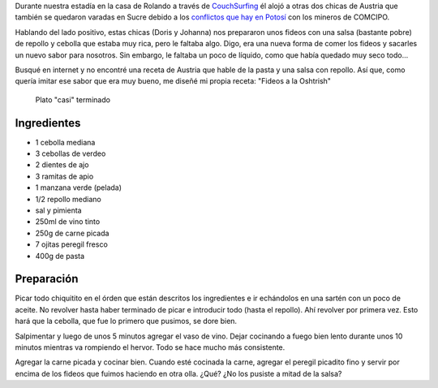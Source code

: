.. title: Fideos a la Oshtrish
.. slug: fideos-a-la-oshtrish
.. date: 2015-07-22 17:04:23 UTC-03:00
.. tags: cocina, comida, recetas, bolivia, sucre, austria
.. category: 
.. link: 
.. description: 
.. type: text

Durante nuestra estadía en la casa de Rolando a través de
`CouchSurfing <http://couchsurfing.org>`_ él alojó a otras dos chicas
de Austria que también se quedaron varadas en Sucre debido a los
`conflictos que hay en Potosí
<http://elpotosi.net/2015/07/22/111.php>`_ con los mineros de COMCIPO.

Hablando del lado positivo, estas chicas (Doris y Johanna) nos
prepararon unos fideos con una salsa (bastante pobre) de repollo y
cebolla que estaba muy rica, pero le faltaba algo. Digo, era una nueva
forma de comer los fideos y sacarles un nuevo sabor para nosotros. Sin
embargo, le faltaba un poco de líquido, como que había quedado muy
seco todo...

Busqué en internet y no encontré una receta de Austria que hable de la
pasta y una salsa con repollo. Así que, como quería imitar ese sabor
que era muy bueno, me diseñé mi propia receta: "Fideos a la Oshtrish"

.. figure:: IMG_20150722_141252.thumbnail.jpg
   :target: IMG_20150722_141252.jpg

   Plato "casi" terminado

.. TEASER_END

Ingredientes
------------

* 1 cebolla mediana
* 3 cebollas de verdeo
* 2 dientes de ajo
* 3 ramitas de apio
* 1 manzana verde (pelada)
* 1/2 repollo mediano
* sal y pimienta
* 250ml de vino tinto
* 250g de carne picada
* 7 ojitas peregil fresco
* 400g de pasta


Preparación
-----------

Picar todo chiquitito en el órden que están descritos los ingredientes
e ir echándolos en una sartén con un poco de aceite. No revolver hasta
haber terminado de picar e introducir todo (hasta el repollo). Ahí
revolver por primera vez. Esto hará que la cebolla, que fue lo primero
que pusimos, se dore bien.

Salpimentar y luego de unos 5 minutos agregar el vaso de vino. Dejar
cocinando a fuego bien lento durante unos 10 minutos mientras va
rompiendo el hervor. Todo se hace mucho más consistente.

Agregar la carne picada y cocinar bien. Cuando esté cocinada la carne,
agregar el peregil picadito fino y servir por encima de los fideos que
fuimos haciendo en otra olla. ¿Qué? ¿No los pusiste a mitad de la
salsa?
